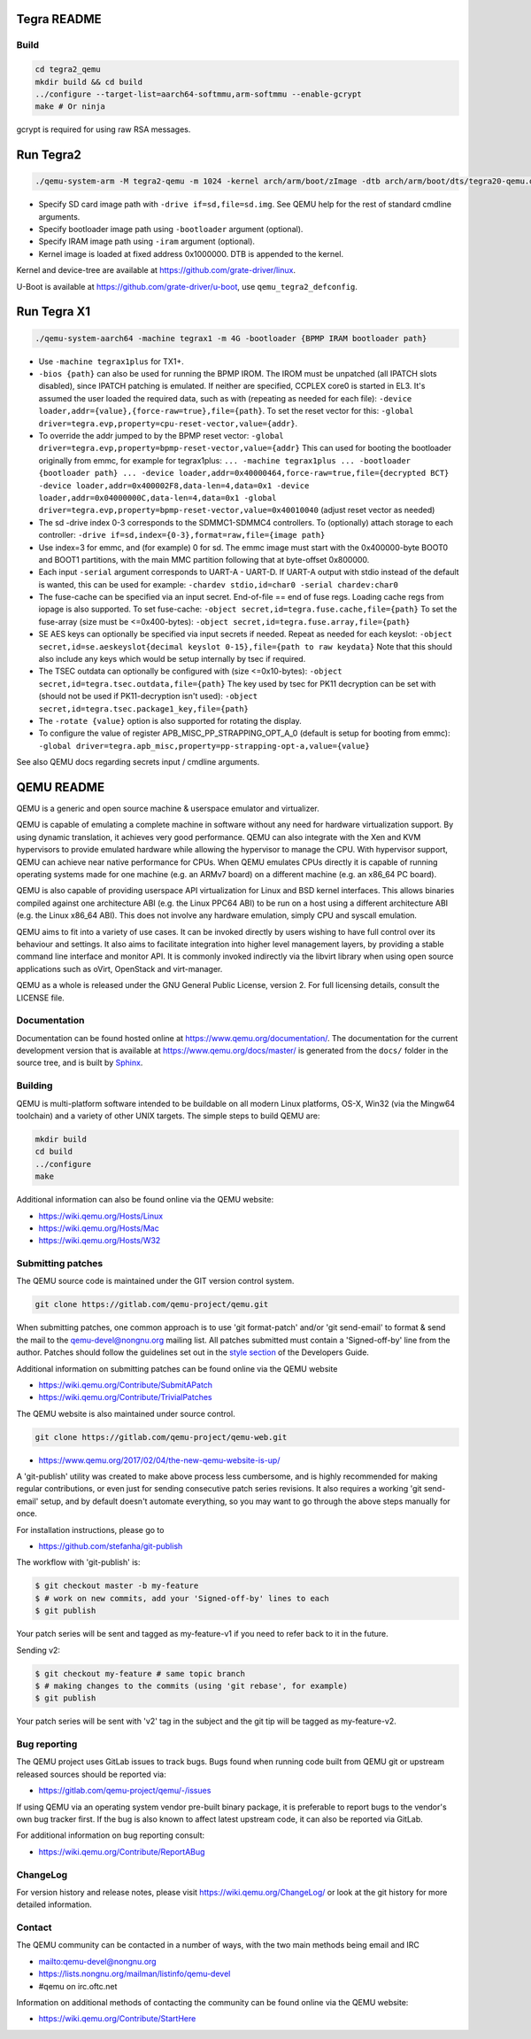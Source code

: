 ============
Tegra README
============

Build
=====

.. code-block:: shell

  cd tegra2_qemu
  mkdir build && cd build
  ../configure --target-list=aarch64-softmmu,arm-softmmu --enable-gcrypt
  make # Or ninja

gcrypt is required for using raw RSA messages.

==========
Run Tegra2
==========

.. code-block:: shell

  ./qemu-system-arm -M tegra2-qemu -m 1024 -kernel arch/arm/boot/zImage -dtb arch/arm/boot/dts/tegra20-qemu.dtb --append "earlyprintk=1 console=ttyS0" -serial stdio -net nic,model=lan9118 -net user -device usb-tablet -device usb-kbd

* Specify SD card image path with ``-drive if=sd,file=sd.img``. See QEMU help for the rest of standard cmdline arguments.

* Specify bootloader image path using ``-bootloader`` argument (optional).

* Specify IRAM image path using ``-iram`` argument (optional).

* Kernel image is loaded at fixed address 0x1000000. DTB is appended to the kernel.

Kernel and device-tree are available at `<https://github.com/grate-driver/linux>`_.

U-Boot is available at `<https://github.com/grate-driver/u-boot>`_, use ``qemu_tegra2_defconfig``.

============
Run Tegra X1
============

.. code-block:: shell

  ./qemu-system-aarch64 -machine tegrax1 -m 4G -bootloader {BPMP IRAM bootloader path}

* Use ``-machine tegrax1plus`` for TX1+.

* ``-bios {path}`` can also be used for running the BPMP IROM. The IROM must be unpatched (all IPATCH slots disabled), since IPATCH patching is emulated. If neither are specified, CCPLEX core0 is started in EL3. It's assumed the user loaded the required data, such as with (repeating as needed for each file): ``-device loader,addr={value},{force-raw=true},file={path}``. To set the reset vector for this: ``-global driver=tegra.evp,property=cpu-reset-vector,value={addr}``.

* To override the addr jumped to by the BPMP reset vector: ``-global driver=tegra.evp,property=bpmp-reset-vector,value={addr}`` This can used for booting the bootloader originally from emmc, for example for tegrax1plus: ``... -machine tegrax1plus ... -bootloader {bootloader path} ... -device loader,addr=0x40000464,force-raw=true,file={decrypted BCT} -device loader,addr=0x400002F8,data-len=4,data=0x1 -device loader,addr=0x04000000C,data-len=4,data=0x1 -global driver=tegra.evp,property=bpmp-reset-vector,value=0x40010040`` (adjust reset vector as needed)

* The sd -drive index 0-3 corresponds to the SDMMC1-SDMMC4 controllers. To (optionally) attach storage to each controller: ``-drive if=sd,index={0-3},format=raw,file={image path}``
* Use index=3 for emmc, and (for example) 0 for sd. The emmc image must start with the 0x400000-byte BOOT0 and BOOT1 partitions, with the main MMC partition following that at byte-offset 0x800000.

* Each input ``-serial`` argument corresponds to UART-A - UART-D. If UART-A output with stdio instead of the default is wanted, this can be used for example: ``-chardev stdio,id=char0 -serial chardev:char0``

* The fuse-cache can be specified via an input secret. End-of-file == end of fuse regs. Loading cache regs from iopage is also supported. To set fuse-cache: ``-object secret,id=tegra.fuse.cache,file={path}`` To set the fuse-array (size must be <=0x400-bytes): ``-object secret,id=tegra.fuse.array,file={path}``

* SE AES keys can optionally be specified via input secrets if needed. Repeat as needed for each keyslot: ``-object secret,id=se.aeskeyslot{decimal keyslot 0-15},file={path to raw keydata}`` Note that this should also include any keys which would be setup internally by tsec if required.

* The TSEC outdata can optionally be configured with (size <=0x10-bytes): ``-object secret,id=tegra.tsec.outdata,file={path}`` The key used by tsec for PK11 decryption can be set with (should not be used if PK11-decryption isn't used): ``-object secret,id=tegra.tsec.package1_key,file={path}``

* The ``-rotate {value}`` option is also supported for rotating the display.

* To configure the value of register APB_MISC_PP_STRAPPING_OPT_A_0 (default is setup for booting from emmc): ``-global driver=tegra.apb_misc,property=pp-strapping-opt-a,value={value}``

See also QEMU docs regarding secrets input / cmdline arguments.

===========
QEMU README
===========

QEMU is a generic and open source machine & userspace emulator and
virtualizer.

QEMU is capable of emulating a complete machine in software without any
need for hardware virtualization support. By using dynamic translation,
it achieves very good performance. QEMU can also integrate with the Xen
and KVM hypervisors to provide emulated hardware while allowing the
hypervisor to manage the CPU. With hypervisor support, QEMU can achieve
near native performance for CPUs. When QEMU emulates CPUs directly it is
capable of running operating systems made for one machine (e.g. an ARMv7
board) on a different machine (e.g. an x86_64 PC board).

QEMU is also capable of providing userspace API virtualization for Linux
and BSD kernel interfaces. This allows binaries compiled against one
architecture ABI (e.g. the Linux PPC64 ABI) to be run on a host using a
different architecture ABI (e.g. the Linux x86_64 ABI). This does not
involve any hardware emulation, simply CPU and syscall emulation.

QEMU aims to fit into a variety of use cases. It can be invoked directly
by users wishing to have full control over its behaviour and settings.
It also aims to facilitate integration into higher level management
layers, by providing a stable command line interface and monitor API.
It is commonly invoked indirectly via the libvirt library when using
open source applications such as oVirt, OpenStack and virt-manager.

QEMU as a whole is released under the GNU General Public License,
version 2. For full licensing details, consult the LICENSE file.


Documentation
=============

Documentation can be found hosted online at
`<https://www.qemu.org/documentation/>`_. The documentation for the
current development version that is available at
`<https://www.qemu.org/docs/master/>`_ is generated from the ``docs/``
folder in the source tree, and is built by `Sphinx
<https://www.sphinx-doc.org/en/master/>`_.


Building
========

QEMU is multi-platform software intended to be buildable on all modern
Linux platforms, OS-X, Win32 (via the Mingw64 toolchain) and a variety
of other UNIX targets. The simple steps to build QEMU are:


.. code-block:: shell

  mkdir build
  cd build
  ../configure
  make

Additional information can also be found online via the QEMU website:

* `<https://wiki.qemu.org/Hosts/Linux>`_
* `<https://wiki.qemu.org/Hosts/Mac>`_
* `<https://wiki.qemu.org/Hosts/W32>`_


Submitting patches
==================

The QEMU source code is maintained under the GIT version control system.

.. code-block:: shell

   git clone https://gitlab.com/qemu-project/qemu.git

When submitting patches, one common approach is to use 'git
format-patch' and/or 'git send-email' to format & send the mail to the
qemu-devel@nongnu.org mailing list. All patches submitted must contain
a 'Signed-off-by' line from the author. Patches should follow the
guidelines set out in the `style section
<https://www.qemu.org/docs/master/devel/style.html>`_ of
the Developers Guide.

Additional information on submitting patches can be found online via
the QEMU website

* `<https://wiki.qemu.org/Contribute/SubmitAPatch>`_
* `<https://wiki.qemu.org/Contribute/TrivialPatches>`_

The QEMU website is also maintained under source control.

.. code-block:: shell

  git clone https://gitlab.com/qemu-project/qemu-web.git

* `<https://www.qemu.org/2017/02/04/the-new-qemu-website-is-up/>`_

A 'git-publish' utility was created to make above process less
cumbersome, and is highly recommended for making regular contributions,
or even just for sending consecutive patch series revisions. It also
requires a working 'git send-email' setup, and by default doesn't
automate everything, so you may want to go through the above steps
manually for once.

For installation instructions, please go to

*  `<https://github.com/stefanha/git-publish>`_

The workflow with 'git-publish' is:

.. code-block:: shell

  $ git checkout master -b my-feature
  $ # work on new commits, add your 'Signed-off-by' lines to each
  $ git publish

Your patch series will be sent and tagged as my-feature-v1 if you need to refer
back to it in the future.

Sending v2:

.. code-block:: shell

  $ git checkout my-feature # same topic branch
  $ # making changes to the commits (using 'git rebase', for example)
  $ git publish

Your patch series will be sent with 'v2' tag in the subject and the git tip
will be tagged as my-feature-v2.

Bug reporting
=============

The QEMU project uses GitLab issues to track bugs. Bugs
found when running code built from QEMU git or upstream released sources
should be reported via:

* `<https://gitlab.com/qemu-project/qemu/-/issues>`_

If using QEMU via an operating system vendor pre-built binary package, it
is preferable to report bugs to the vendor's own bug tracker first. If
the bug is also known to affect latest upstream code, it can also be
reported via GitLab.

For additional information on bug reporting consult:

* `<https://wiki.qemu.org/Contribute/ReportABug>`_


ChangeLog
=========

For version history and release notes, please visit
`<https://wiki.qemu.org/ChangeLog/>`_ or look at the git history for
more detailed information.


Contact
=======

The QEMU community can be contacted in a number of ways, with the two
main methods being email and IRC

* `<mailto:qemu-devel@nongnu.org>`_
* `<https://lists.nongnu.org/mailman/listinfo/qemu-devel>`_
* #qemu on irc.oftc.net

Information on additional methods of contacting the community can be
found online via the QEMU website:

* `<https://wiki.qemu.org/Contribute/StartHere>`_
